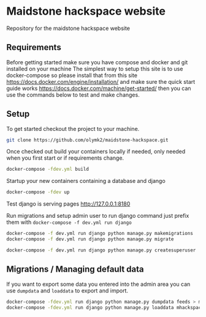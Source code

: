 * Maidstone hackspace website

Repository for the maidstone hackspace website


** Requirements
Before getting started make sure you have compose and docker and git installed on your machine
The simplest way to setup this site is to use docker-compose so please install that from this site https://docs.docker.com/engine/installation/ and make sure the quick start guide works https://docs.docker.com/machine/get-started/ then you can use the commands below to test and make changes.

** Setup
To get started checkout the project to your machine.

#+BEGIN_SRC sh
git clone https://github.com/olymk2/maidstone-hackspace.git
#+END_SRC

Once checked out build your containers locally if needed, only needed when you first start or if requirements change.

#+BEGIN_SRC sh
docker-compose -fdev.yml build
#+END_SRC

Startup your new containers containing a database and django 

#+BEGIN_SRC sh
docker-compose -fdev up
#+END_SRC

Test django is serving pages
http://127.0.0.1:8180


Run migrations and setup admin user
to run django command just prefix them with =docker-compose -f dev.yml run django= 
#+BEGIN_SRC sh
docker-compose -f dev.yml run django python manage.py makemigrations
docker-compose -f dev.yml run django python manage.py migrate
#+END_SRC

#+BEGIN_SRC sh
docker-compose -f dev.yml run django python manage.py createsuperuser
#+END_SRC


** Migrations / Managing default data
If you want to export some data you entered into the admin area you can use =dumpdata= and =loaddata= to export and import.

#+BEGIN_SRC sh
docker-compose -fdev.yml run django python manage.py dumpdata feeds > mhackspace/feeds/fixtures/defaults.json
docker-compose -fdev.yml run django python manage.py loaddata mhackspace/feeds/fixtures/defaults.json
#+END_SRC
